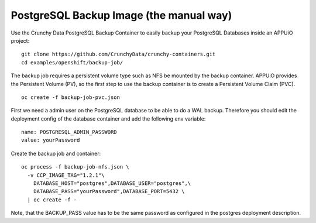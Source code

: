 PostgreSQL Backup Image (the manual way)
========================================

Use the Crunchy Data PostgreSQL Backup Container to easily backup your PostgreSQL Databases inside an APPUiO project: ::

  git clone https://github.com/CrunchyData/crunchy-containers.git
  cd examples/openshift/backup-job/

The backup job requires a persistent volume type such as NFS be mounted by the backup container. APPUiO provides the Persistent Volume (PV), so the first step to use the backup container is to create a Persistent Volume Claim (PVC). ::

  oc create -f backup-job-pvc.json

First we need a admin user on the PostgreSQL database to be able to do a WAL backup. Therefore you should edit the deployment config of the database container and add the following env variable: ::

 name: POSTGRESQL_ADMIN_PASSWORD 
 value: yourPassword

Create the backup job and container: ::

  oc process -f backup-job-nfs.json \
    -v CCP_IMAGE_TAG="1.2.1"\
      DATABASE_HOST="postgres",DATABASE_USER="postgres",\
      DATABASE_PASS="yourPassword",DATABASE_PORT=5432 \
    | oc create -f -

Note, that the BACKUP_PASS value has to be the same password as configured in the postgres deployment description.
